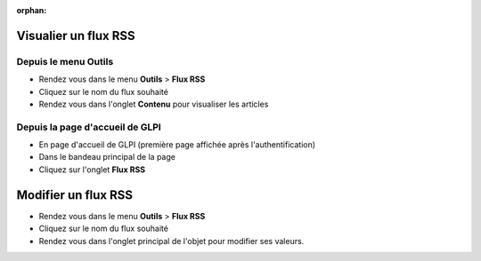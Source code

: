:orphan:

Visualier un flux RSS
=====================

Depuis le menu Outils
---------------------

* Rendez vous dans le menu **Outils** > **Flux RSS**
* Cliquez sur le nom du flux souhaité
* Rendez vous dans l'onglet **Contenu** pour visualiser les articles

Depuis la page d'accueil de GLPI
--------------------------------

* En page d'accueil de GLPI (première page affichée après l'authentification)
* Dans le bandeau principal de la page
* Cliquez sur l'onglet **Flux RSS**

Modifier un flux RSS
====================

* Rendez vous dans le menu **Outils** > **Flux RSS**
* Cliquez sur le nom du flux souhaité
* Rendez vous dans l'onglet principal de l'objet pour modifier ses valeurs.
